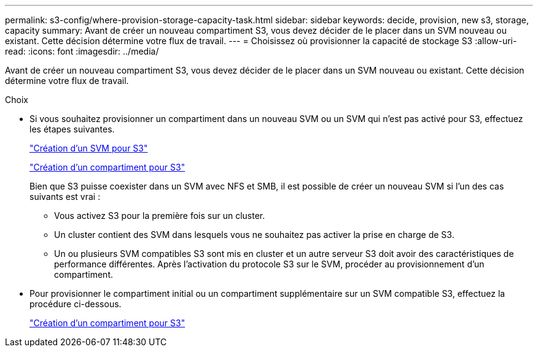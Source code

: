 ---
permalink: s3-config/where-provision-storage-capacity-task.html 
sidebar: sidebar 
keywords: decide, provision, new s3, storage, capacity 
summary: Avant de créer un nouveau compartiment S3, vous devez décider de le placer dans un SVM nouveau ou existant. Cette décision détermine votre flux de travail. 
---
= Choisissez où provisionner la capacité de stockage S3
:allow-uri-read: 
:icons: font
:imagesdir: ../media/


[role="lead"]
Avant de créer un nouveau compartiment S3, vous devez décider de le placer dans un SVM nouveau ou existant. Cette décision détermine votre flux de travail.

.Choix
* Si vous souhaitez provisionner un compartiment dans un nouveau SVM ou un SVM qui n'est pas activé pour S3, effectuez les étapes suivantes.
+
link:create-svm-s3-task.html["Création d'un SVM pour S3"]

+
link:create-bucket-task.html["Création d'un compartiment pour S3"]

+
Bien que S3 puisse coexister dans un SVM avec NFS et SMB, il est possible de créer un nouveau SVM si l'un des cas suivants est vrai :

+
** Vous activez S3 pour la première fois sur un cluster.
** Un cluster contient des SVM dans lesquels vous ne souhaitez pas activer la prise en charge de S3.
** Un ou plusieurs SVM compatibles S3 sont mis en cluster et un autre serveur S3 doit avoir des caractéristiques de performance différentes.
Après l'activation du protocole S3 sur le SVM, procéder au provisionnement d'un compartiment.


* Pour provisionner le compartiment initial ou un compartiment supplémentaire sur un SVM compatible S3, effectuez la procédure ci-dessous.
+
link:create-bucket-task.html["Création d'un compartiment pour S3"]


